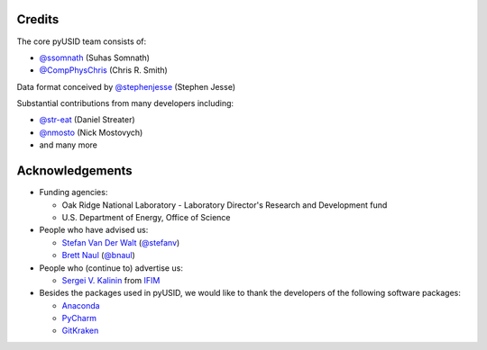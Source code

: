 Credits
-------
The core pyUSID team consists of:

* `@ssomnath <https://github.com/ssomnath>`_ (Suhas Somnath)
* `@CompPhysChris <https://github.com/CompPhysChris>`_ (Chris R. Smith)

Data format conceived by `@stephenjesse <https://github.com/stephenjesse>`_ (Stephen Jesse)

Substantial contributions from many developers including:

* `@str-eat <https://github.com/str-eat>`_ (Daniel Streater)
* `@nmosto <https://github.com/nmosto>`_ (Nick Mostovych)
* and many more

Acknowledgements
----------------
* Funding agencies:
  
  * Oak Ridge National Laboratory - Laboratory Director's Research and Development fund
  * U.S. Department of Energy, Office of Science

* People who have advised us:

  * `Stefan Van Der Walt <https://bids.berkeley.edu/people/stéfan-van-der-walt>`_ (`@stefanv <https://github.com/stefanv>`_)
  * `Brett Naul <https://www.linkedin.com/in/brett-naul-46845b66>`_ (`@bnaul <https://github.com/bnaul>`_)

* People who (continue to) advertise us:

  * `Sergei V. Kalinin <https://www.ornl.gov/staff-profile/sergei-v-kalinin>`_ from `IFIM <https://ifim.ornl.gov>`_

* Besides the packages used in pyUSID, we would like to thank the developers of the following software packages:

  * `Anaconda <https://www.continuum.io/anaconda-overview>`_
  * `PyCharm <https://www.jetbrains.com/pycharm/>`_
  * `GitKraken <https://www.gitkraken.com/>`_
